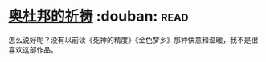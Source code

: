 * [[https://book.douban.com/subject/5326849/][奥杜邦的祈祷]]    :douban::read:
怎么说好呢？没有以前读《死神的精度》《金色梦乡》那种快意和温暖，我不是很喜欢这部作品。
